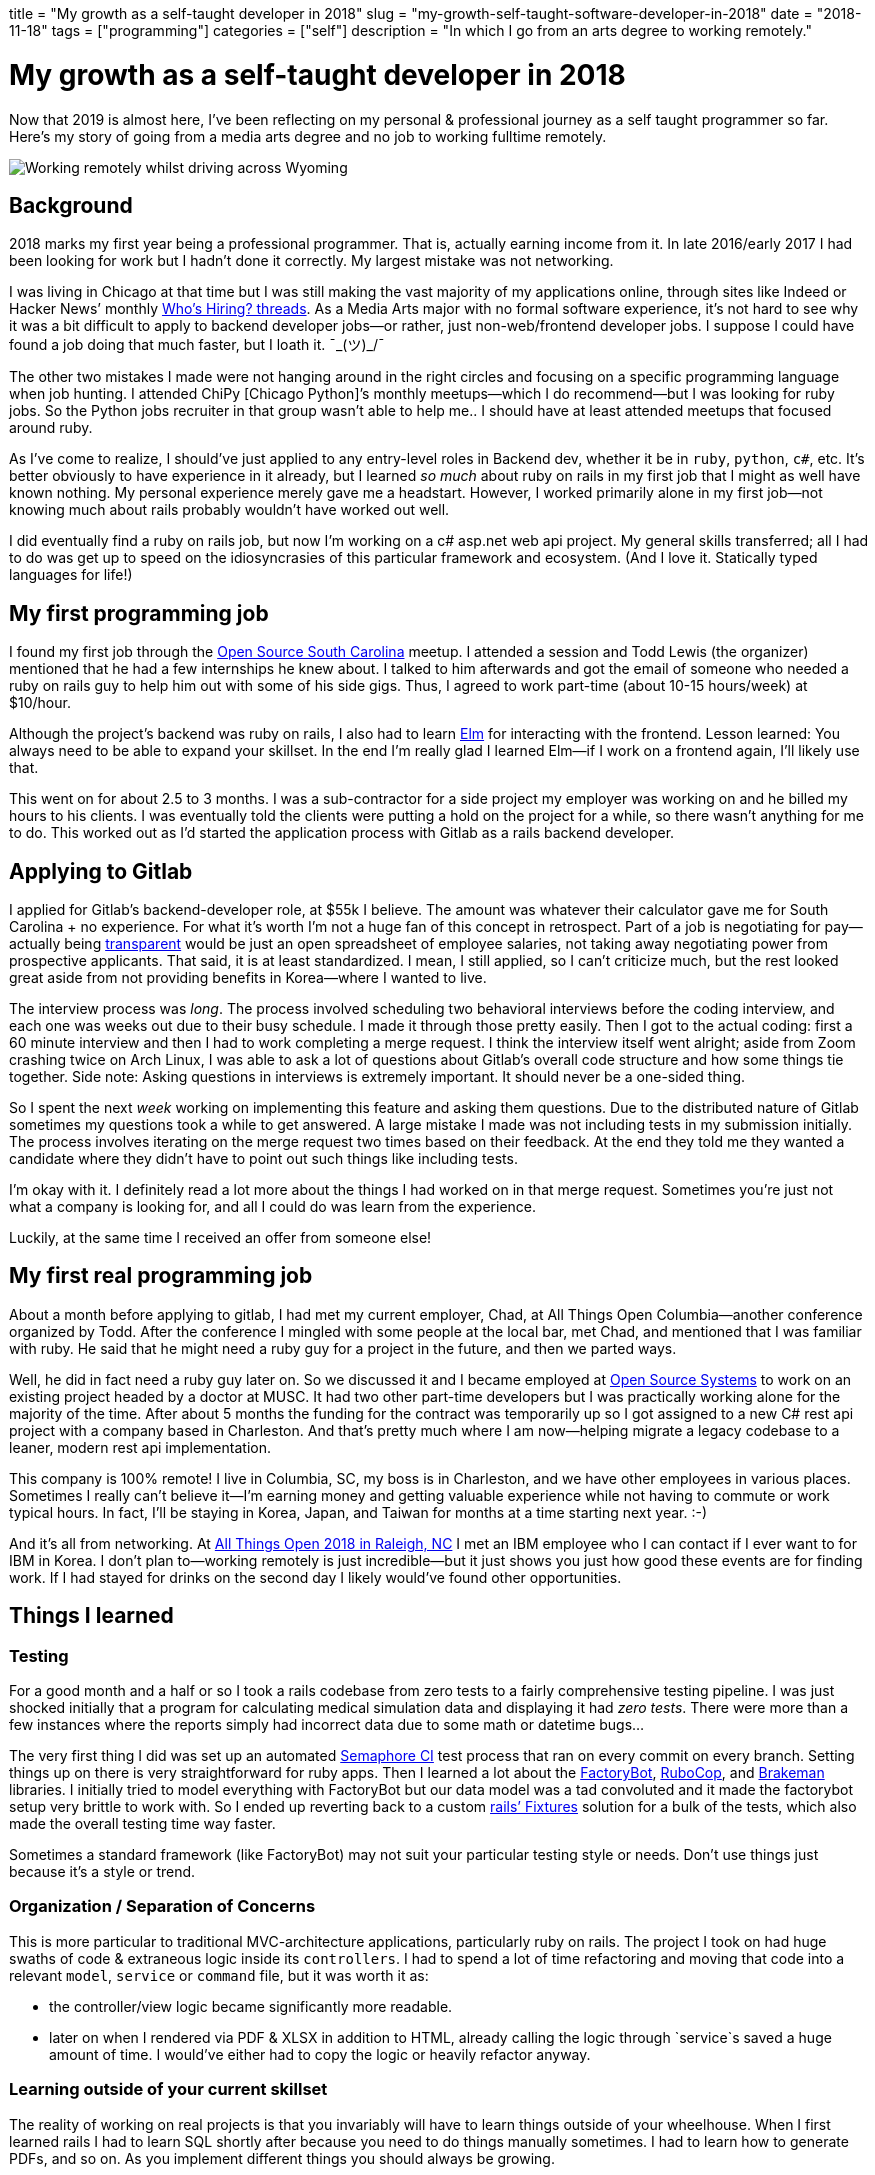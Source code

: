 +++
title = "My growth as a self-taught developer in 2018"
slug = "my-growth-self-taught-software-developer-in-2018"
date = "2018-11-18"
tags = ["programming"]
categories = ["self"]
description = "In which I go from an arts degree to working remotely."
+++

= My growth as a self-taught developer in 2018

Now that 2019 is almost here, I’ve been reflecting on my personal &
professional journey as a self taught programmer so far. Here’s my story
of going from a media arts degree and no job to working fulltime
remotely.

[.full-width]
image::https://s3.amazonaws.com/andrewzah.com/posts/006/remotely-working.jpg[Working remotely whilst driving across Wyoming]

== Background

2018 marks my first year being a professional programmer. That is,
actually earning income from it. In late 2016/early 2017 I had been
looking for work but I hadn’t done it correctly. My largest mistake was
not networking.

I was living in Chicago at that time but I was still making the vast
majority of my applications online, through sites like Indeed or Hacker
News’ monthly https://news.ycombinator.com/item?id=18354503[Who’s
Hiring? threads]. As a Media Arts major with no formal software
experience, it’s not hard to see why it was a bit difficult to apply to
backend developer jobs—or rather, just non-web/frontend developer jobs.
I suppose I could have found a job doing that much faster, but I loath
it. ¯\_(ツ)_/¯

The other two mistakes I made were not hanging around in the right
circles and focusing on a specific programming language when job
hunting. I attended ChiPy [Chicago Python]’s monthly meetups—which I do
recommend—but I was looking for ruby jobs. So the Python jobs recruiter
in that group wasn’t able to help me.. I should have at least attended
meetups that focused around ruby.

As I’ve come to realize, I should’ve just applied to any entry-level
roles in Backend dev, whether it be in `ruby`, `python`, `c#`, etc. It’s
better obviously to have experience in it already, but I learned _so
much_ about ruby on rails in my first job that I might as well have
known nothing. My personal experience merely gave me a headstart.
However, I worked primarily alone in my first job—not knowing much about
rails probably wouldn’t have worked out well.

I did eventually find a ruby on rails job, but now I’m working on a c#
asp.net web api project. My general skills transferred; all I had to do
was get up to speed on the idiosyncrasies of this particular framework
and ecosystem. (And I love it. Statically typed languages for life!)

== My first programming job

I found my first job through the
https://www.meetup.com/Open-Source-South-Carolina/[Open Source South
Carolina] meetup. I attended a session and Todd Lewis (the organizer)
mentioned that he had a few internships he knew about. I talked to him
afterwards and got the email of someone who needed a ruby on rails guy
to help him out with some of his side gigs. Thus, I agreed to work
part-time (about 10-15 hours/week) at $10/hour.

Although the project’s backend was ruby on rails, I also had to learn
https://elm-lang.org/[Elm] for interacting with the frontend. Lesson
learned: You always need to be able to expand your skillset. In the end
I’m really glad I learned Elm—if I work on a frontend again, I’ll likely
use that.

This went on for about 2.5 to 3 months. I was a sub-contractor for a
side project my employer was working on and he billed my hours to his
clients. I was eventually told the clients were putting a hold on the
project for a while, so there wasn’t anything for me to do. This worked
out as I’d started the application process with Gitlab as a rails
backend developer.

== Applying to Gitlab

I applied for Gitlab’s backend-developer role, at $55k I believe. The
amount was whatever their calculator gave me for South Carolina + no
experience. For what it’s worth I’m not a huge fan of this concept in
retrospect. Part of a job is negotiating for pay—actually being
https://about.gitlab.com/handbook/values/#transparency[transparent]
would be just an open spreadsheet of employee salaries, not taking away
negotiating power from prospective applicants. That said, it is at least
standardized. I mean, I still applied, so I can’t criticize much, but
the rest looked great aside from not providing benefits in Korea—where I
wanted to live.

The interview process was _long_. The process involved scheduling two
behavioral interviews before the coding interview, and each one was
weeks out due to their busy schedule. I made it through those pretty
easily. Then I got to the actual coding: first a 60 minute interview and
then I had to work completing a merge request. I think the interview
itself went alright; aside from Zoom crashing twice on Arch Linux, I was
able to ask a lot of questions about Gitlab’s overall code structure and
how some things tie together. Side note: Asking questions in interviews
is extremely important. It should never be a one-sided thing.

So I spent the next _week_ working on implementing this feature and
asking them questions. Due to the distributed nature of Gitlab sometimes
my questions took a while to get answered. A large mistake I made was
not including tests in my submission initially. The process involves
iterating on the merge request two times based on their feedback. At the
end they told me they wanted a candidate where they didn’t have to point
out such things like including tests.

I’m okay with it. I definitely read a lot more about the things I had
worked on in that merge request. Sometimes you’re just not what a
company is looking for, and all I could do was learn from the
experience.

Luckily, at the same time I received an offer from someone else!

== My first real programming job

About a month before applying to gitlab, I had met my current employer,
Chad, at All Things Open Columbia—another conference organized by Todd.
After the conference I mingled with some people at the local bar, met
Chad, and mentioned that I was familiar with ruby. He said that he might
need a ruby guy for a project in the future, and then we parted ways.

Well, he did in fact need a ruby guy later on. So we discussed it and I
became employed at https://www.ossys.com/[Open Source Systems] to work
on an existing project headed by a doctor at MUSC. It had two other
part-time developers but I was practically working alone for the
majority of the time. After about 5 months the funding for the contract
was temporarily up so I got assigned to a new C# rest api project with a
company based in Charleston. And that’s pretty much where I am
now—helping migrate a legacy codebase to a leaner, modern rest api
implementation.

This company is 100% remote! I live in Columbia, SC, my boss is in
Charleston, and we have other employees in various places. Sometimes I
really can’t believe it—I’m earning money and getting valuable
experience while not having to commute or work typical hours. In fact,
I’ll be staying in Korea, Japan, and Taiwan for months at a time
starting next year. :-)

And it’s all from networking. At https://allthingsopen.org/[All Things
Open 2018 in Raleigh, NC] I met an IBM employee who I can contact if I
ever want to for IBM in Korea. I don’t plan to—working remotely is just
incredible—but it just shows you just how good these events are for
finding work. If I had stayed for drinks on the second day I likely
would’ve found other opportunities.

== Things I learned

=== Testing

For a good month and a half or so I took a rails codebase from zero
tests to a fairly comprehensive testing pipeline. I was just shocked
initially that a program for calculating medical simulation data and
displaying it had _zero tests_. There were more than a few instances
where the reports simply had incorrect data due to some math or datetime
bugs…

The very first thing I did was set up an automated
https://semaphoreci.com/[Semaphore CI] test process that ran on every
commit on every branch. Setting things up on there is very
straightforward for ruby apps. Then I learned a lot about the
https://github.com/thoughtbot/factory_bot_rails[FactoryBot],
https://github.com/rubocop-hq/rubocop[RuboCop], and
https://github.com/presidentbeef/brakeman[Brakeman] libraries. I
initially tried to model everything with FactoryBot but our data model
was a tad convoluted and it made the factorybot setup very brittle to
work with. So I ended up reverting back to a custom
https://api.rubyonrails.org/v2.3/classes/Fixtures.html[rails’ Fixtures]
solution for a bulk of the tests, which also made the overall testing
time way faster.

Sometimes a standard framework (like FactoryBot) may not suit your
particular testing style or needs. Don’t use things just because it’s a
style or trend.

=== Organization / Separation of Concerns

This is more particular to traditional MVC-architecture applications,
particularly ruby on rails. The project I took on had huge swaths of
code & extraneous logic inside its `controllers`. I had to spend a lot
of time refactoring and moving that code into a relevant `model`,
`service` or `command` file, but it was worth it as:

* the controller/view logic became significantly more readable.
* later on when I rendered via PDF & XLSX in addition to HTML, already
calling the logic through `service`s saved a huge amount of time. I
would’ve either had to copy the logic or heavily refactor anyway.

=== Learning outside of your current skillset

The reality of working on real projects is that you invariably will have
to learn things outside of your wheelhouse. When I first learned rails I
had to learn SQL shortly after because you need to do things manually
sometimes. I had to learn how to generate PDFs, and so on. As you
implement different things you should always be growing.

Sometimes you have to switch languages and frameworks entirely, which is
perfectly fine. Getting acclimated to the language’s syntax, ecosystem,
etc. can suck but usually it’s a very brief period. However don’t switch
just for the sake of it—have a good reason. No, it being discussed
around the watercooler and on Hacker News is not a good reason to
switch.

== Areas of Growth

* Ruby/Ruby on Rails
** more frontend familiarity (Vue.js / Elm)
** PDF & XLSX generation
** fixtures testing
** factorybot testing
** code organization via `Service`s/`Command`s, etc
** more quickly getting up to speed on large codebases (like gitlab’s)
* Rust
** writing CLI tools with option flags parsing via
https://docs.rs/clap/2.32.0/clap/[Clap]
** better error handling
* Elm 0.18
** Wrote a full frontend in a functional javascript language!
* C# ASP.NET Web API 2.1 / MS SqlServer
** MVC layout / idiosyncracies
** SQL Server dialect for queries, and more complicated sql queries in
general
** working with decade+ old stored procedures
* General
** Implemented a Lexer and Parser in https://crystal-lang.org/[Crystal
lang] to recursively evaluate client commands

== Goals for 2019

My most present goal is to learn Common Lisp. I enjoyed Clojure but I
_hate_ its gibberish error messages. CL tells me exactly what I did
wrong most of the time.

For my job it looks like I’ll continue to learn C# ASP.NET and SQL
Server, but my side projects will be Rust or Crystal, with Postgres.
Perhaps my real goal should be to actually finish more side projects
instead of getting distracted…

I just want to keep learning and growing overall. I don’t know if I’ll
actually develop in Common Lisp, but I _do_ know it’ll give me a new
perspective in programming. I’m very excited to see what 2019 offers in
terms of safe, performant languages.
// Copyright 2016-2024 Andrew Zah
